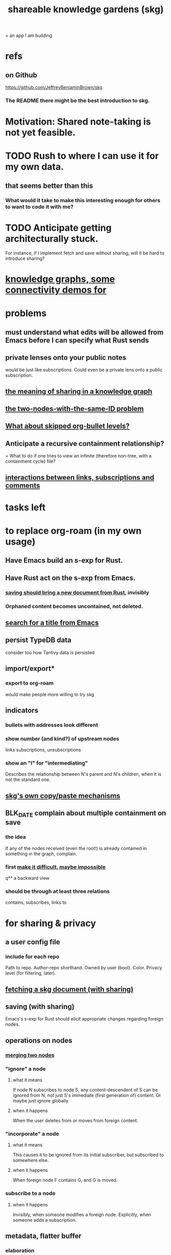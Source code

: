 :PROPERTIES:
:ID:       9c5619e5-81ad-4a67-9705-e4761bdd6839
:ROAM_ALIASES: "skg"
:END:
#+title: shareable knowledge gardens (skg)
= an app I am building
* refs
** on Github
   https://github.com/JeffreyBenjaminBrown/skg
*** The README there might be the best introduction to skg.
* Motivation: Shared note-taking is not yet feasible.
* TODO Rush to where I can use it for my own data.
** that seems better than this
*** What would it take to make this interesting enough for others to want to code it with me?
* TODO Anticipate getting architecturally stuck.
  For instance, if I implement fetch and save without sharing,
  will it be hard to introduce sharing?
* [[id:1f76cbed-d2c5-4522-89e2-1de946d5dc99][knowledge graphs, some connectivity demos for]]
* problems
** must understand what edits will be allowed from Emacs before I can specify what Rust sends
** private lenses onto your public notes
   would be just like subscriptions.
   Could even be a private lens onto a public subscription.
** [[id:170e4f79-4f5e-49a6-9ce1-8e42c0332100][the meaning of sharing in a knowledge graph]]
** [[id:83f4b23d-1f74-4dbb-9e22-2b121043362a][the two-nodes-with-the-same-ID problem]]
** [[id:7350d543-80b9-4bdb-8ca6-7e1ebc689373][What about skipped org-bullet levels?]]
** Anticipate a recursive containment relationship?
   = What to do if one tries to view an infinite (therefore non-tree, with a containment cycle) file?
** [[id:5eba18fb-8524-4073-b23c-b6fe5aa153f1][interactions between links, subscriptions and comments]]
* tasks left
* to replace org-roam (in my own usage)
** Have Emacs build an s-exp for Rust.
** Have Rust act on the s-exp from Emacs.
*** [[id:e707ded7-ff36-41cf-8ae1-672ab78e30d4][saving should bring a new document from Rust]], invisibly
*** Orphaned content becomes uncontained, not deleted.
** [[id:ab19097e-522f-4a88-ab9c-32b58fe38212][search for a title from Emacs]]
** persist TypeDB data
   consider too how Tantivy data is persisted
** import/export*
*** export to org-roam
    would make people more willing to try skg
** indicators
*** bullets with addresses look different
*** show number (and kind?) of upstream nodes
    links
    subscriptions, unsubscriptions
*** show an "I" for "intermediating"
    Describes the relationship between N's parent
    and N's children, when it is not the standard one.
** [[id:48940ef8-f7fb-47bd-ab96-20f30eb2831b][skg's own copy/paste mechanisms]]
** BLK_DATE complain about multiple containment on save
*** the idea
    If any of the nodes received (even the root!)
    is already contained in something in the graph,
    complain.
*** first [[id:48940ef8-f7fb-47bd-ab96-20f30eb2831b][make it difficult, maybe impossible]]
q** a backward view
*** should be through at least three relations
    contains, subscribes, links to
* for sharing & privacy
** a user config file
*** include for each repo
    Path to repo.
    Author-repo shorthand.
    Owned by user (bool).
    Color.
    Privacy level (for filtering, later).
** [[id:858cfdcd-1d7a-4707-a5dc-837c7c13e2d4][fetching a skg document (with sharing)]]
** saving (with sharing)
   Emacs's s-exp for Rust should elicit
   appropriate changes regarding foreign nodes.
** operations on nodes
*** [[id:9301546a-f6d7-42ce-9034-8e3e0bc5536e][merging two nodes]]
*** "ignore" a node
**** what it means
    If node N subscribes to node S,
    any content-descendent of S can be ignored from N,
    not just S's immediate (first generation of) content.
    Or maybe just ignore globally.
**** when it happens
     When the user deletes from or moves from
     foreign content.
*** "incorporate" a node
**** what it means
    This causes it to be ignored
    from its initial subscriber,
    but subscribed to somewhere else.
**** when it happens
     When foreign node F contains G,
     and G is moved.
*** subscribe to a node
**** when it happens
     Invisibly, when someone modifies a foreign node.
     Explicitly, when someone adds a subscription.
** metadata, flatter buffer
*** elaboration
    The title and, under it, metadata (author, ...)
    should be a special first-level node,
    first among its siblings.
*** [[id:1f87487f-af4a-4a32-84eb-da742b0a3f2e][an org-branch can be read-only and foldable]]
* diffs
** make aware of git diff
*** track the last-read commit
    When you read someone's note, you can tell your subscription "I am up to date on this", and it stores the commit that applied when you said that. The next time you look at it, if it has been updated, it uses the diff between the earlier version and the latest to show what's changed.
*** be able to construct a whole document from either commit
** views to navigate a diff of someone's graph
   at two different commits
*** from the high level: a list of all involved nodes,
    probably with statistics for each:
    new, deleted, moved
    change in in-link, out-link counts
    change in content volume
*** from the perspeective of a node that in both commits
 it is every node that changed
 {new, moved there, moved away, deleted}.
 Deleted things can be seen the way they were.
 Moved things can be seen in both ways.
 New things just have an indicator that they are new.
*** from the perspective of a new node
    it should show which of its contents are new,
    and which were brought in.
*** from the perspective of a deleted node
    we should see its former contents,
    and have access to what became of them
* do later
** ? comment files
*** why not
    Subscription lenses seem to make it unnecessary.
*** how
**** when fetching a document, check whether each node has a comment
     and if so, display that as a first subnode,
     called "comments by: [author]"
**** Enable editing, somewhat.
     The title, "comments by: [author]" cannot be changed.
     But the comments themselves can be.
** graph constraints
*** test each constraint of the schema
    Some violations might not be representable in the .skg format.
*** Can a file include multiple comments_on properties?
    It shouldn't.
*** `contains` should be acyclic
    The TypeDB AI says I can use `distinct` instead,
    but the docs on `distinct` don't suggest that's true.
*** Ttest that all IDs are distinct in the repo.
    maybe in Rust, not TypeDB
** unify Tantivy and TypeDB indexation
*** If `titles` were the first field in the .skg format
    then the Tantivy indexing would need to read less
** [[id:2608f577-ab0a-4df7-9eba-b6f3042abbde][Is this how to write cardinality constraints on roles?]]
** later: track edit times for nodes on screen
   :PROPERTIES:
   :ID:       14321c6f-679e-406e-8076-cc58a8eaf9f1
   :END:
   Don't save a file if all of its (first-generation) content is older on screen than on disk.
   When first put on screen, each headline should be given the age of the source file.
** Don't search a repo's .git folder.
** ? Integrate :: Tantivy index , ?complete SKG format.
** Not every headline should be searchable.
   By default they should be,
   but the user should be able to turn that off.
** [[id:99ae154c-5dfc-4a95-9bdf-af09159c6da4][merges have subscription consequences]]
** nested links -- links in titles
*** the idea
    This is like creating a single-use relation type.
    Just like relatinoships with permanent types,
    this is useful because it automatically creates links
    to the items referenced in the title,
    rather than requiring the user to do that.
*** a representation: wrap all links in brackets
    :PROPERTIES:
    :ID:       91606c6f-0b09-4cb1-b4fe-81ca72a3f6ce
    :END:
**** example
***** for          titles with links
      [humility] engenders [peace]
***** for links to titles with links
      [[humility] engenders [peace]]
**** problem: It might be confusing that brackets are also used to indicate member types in [[id:cfa775eb-9107-430a-a32c-228901d0f494][relation type definitions]].
*** search over titles that include links
    Order results by title length,
    and if the title includes links,
    show them, rather than showing the whole title as one link.
** smart diff traversal
   treating nodes as first class entities,
   able to jump easily from any [change involving a node] to any of its brethren in an equivalence class, where equivalence is modulo insertion or deletion, modulo link text and any other links present in the same node, and modulo appearance as base content, subscription or unsubscription.
** smart diff view
   Transclude to see all insertions and deletions in a context.
** [[id:81d2fea0-f1b1-48a8-9934-5f09f5a5a3a0][extend the file format]]
** report references to a user's data
   The app should make it easy to see where
   a foreign repo refers to yours.
** Permit people to share their subscriptions with each other.
** A public notes repo should be configurable to contain only one commit.
   If so, it is the latest of a corresponding private repo.
** later ? [[id:41844d8a-f352-4e2d-8ba3-3c83b2dd2ac3][osc-gen style backlinks view]]
** "flat org diff" : for private lenses onto public [[id:08d6887d-8a86-4906-8ab3-6d93217de0fd][flat-org]] files
   :PROPERTIES:
   :ID:       38d2c92e-3ba0-46ca-bf32-756d59bea448
   :END:
   Each FOD file corresponds to an FO file.
   Each line of an FOD can have an "elder brother" ID, its own ID, and hypertext content.
   If the first line of an FOD has no elder brother ID, it is listed before all the FO's content in the merged FOD-FO view.
   If any other line of an FOD has no elder brother ID, it is listed right after the preceding element of the FOD in the merged view.
   Any FOD line with an FO elder brother is listed right after the elder brother in the merged view.
** show foreign moves of incorporated=merged=subscribed-to nodes
   If they moved something but you merged it with something of your own, maybe don't show the move, because you already placed it and you're already tracking it.
** relationships and types thereof
*** relationship type
**** fields
***** address
***** definition
      :PROPERTIES:
      :ID:       cfa775eb-9107-430a-a32c-228901d0f494
      :END:
      "[agent] knows [agent]", "_ needs _", etc.
****** Can be typed or not.
****** This should probably define the default name
       but the relation can have aliases.
***** other data, like an orgish file
**** problem: It might be confusing that brackets are also [[id:91606c6f-0b09-4cb1-b4fe-81ca72a3f6ce][used to indicate links]].
*** relationship
**** fields
     address
     relations type address
     members
**** problem: permits invalid type
     The relation type must correspond to the number of members.
**** justification
     If you create a relationship involving x and y,
     it automatically becomes visible from x and y,
     rather than requiring the user to visit them and link to it.
     (The user could still explicitly place it in either view,
     and maybe give different or additional link text.)
* cleaning
** automate the test of recursive_s_expression_from_node
*** in tests/content_view.rs
*** currently it prints to screen
* non-obvious implied features
** Sharing and version control are independent.
   :PROPERTIES:
   :ID:       8faa302a-2a07-4cc9-8741-86a4e6b69f78
   :END:
   No need to look at diffs to think about sharing.
** Child content stored separately from child position.
** Subscriptions can be public and private.
** Unsubscriptions could I think be public and private.
   The trick: In a public context the privately unsubscribed-from nodes should not show up.
** Public subscriptions to private nodes reveal almost nothing.
   They reveal the fact of their existence,
   but not what they unsubscribe to -- not even its repo.
* fun to explain
** Each note is a collection of notes.
** Containment and linking are different.
   A context is a note contained in no other note.
   But a context, like any other note, can be linked to.
** public privacy and private privacy
   The user can insert a link to a private file anywhere, and the link might be public or not. When not, it is instead part of a corresponding file in their private repository, which refers to the public repository context that it modifies.
* architectural principles
** Avoid complex data structures in Emacs.
   Emacs seems best for buffer text.
   That text's properties can encode anything I need.
   All other logic, including types, should be in Rust.
* nah
** [[id:60ac4c5c-fca6-4943-86ee-8f8f9011eaa6][cloning seems unnecessary]]

